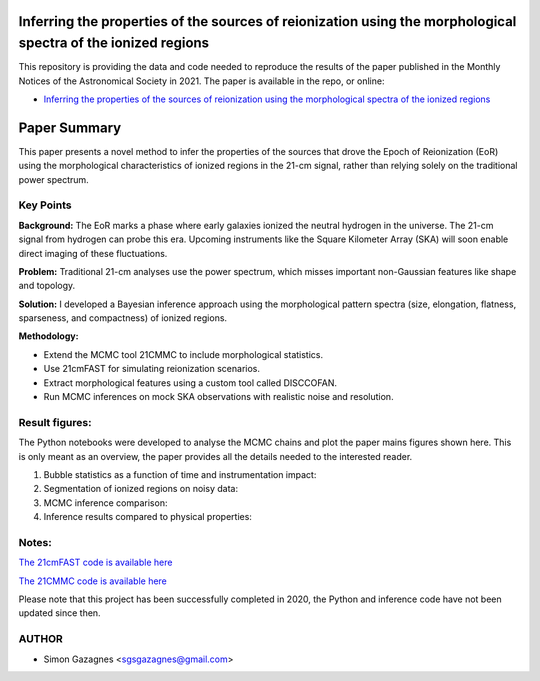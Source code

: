 Inferring the properties of the sources of reionization using the morphological spectra of the ionized regions
==============================================================================================================


This repository is providing the data and code needed to reproduce the results of the paper published in the Monthly Notices of the Astronomical Society in 2021. 
The paper is available in the repo, or online:

- `Inferring the properties of the sources of reionization using the morphological spectra of the ionized regions <https://academic.oup.com/mnras/article/502/2/1816/6102530?login=false>`_ 



Paper Summary
=============

This paper presents a novel method to infer the properties of the sources that drove the Epoch of Reionization (EoR) 
using the morphological characteristics of ionized regions in the 21-cm signal, rather than relying solely on the traditional power spectrum.

Key Points
----------

**Background:**  
The EoR marks a phase where early galaxies ionized the neutral hydrogen in the universe.  
The 21-cm signal from hydrogen can probe this era. Upcoming instruments like the Square Kilometer Array (SKA) will soon enable direct imaging of these fluctuations.

**Problem:**  
Traditional 21-cm analyses use the power spectrum, which misses important non-Gaussian features like shape and topology.

**Solution:**  
I developed a Bayesian inference approach using the morphological pattern spectra
(size, elongation, flatness, sparseness, and compactness) of ionized regions.

**Methodology:**

- Extend the MCMC tool 21CMMC to include morphological statistics.
- Use 21cmFAST for simulating reionization scenarios.
- Extract morphological features using a custom tool called DISCCOFAN.
- Run MCMC inferences on mock SKA observations with realistic noise and resolution.

Result figures:
---------------

The Python notebooks were developed to analyse the MCMC chains and plot the paper mains figures shown here. 
This is only meant as an overview, the paper provides all the details needed to the interested reader. 

1. Bubble statistics as a function of time and instrumentation impact:

   .. raw:: html

      <div style="display: flex; justify-content: space-between;">
          <img src="Images/30_sim.png" width="45%" />
          <img src="Images/30_obs.png" width="45%" />
      </div>

2. Segmentation of ionized regions on noisy data:

   .. raw:: html

      <div style="display: flex; justify-content: space-between;">
          <img src="Images/image_cube.png" width="90%" />
      </div>

3. MCMC inference comparison:

   .. raw:: html

      <div style="display: flex; justify-content: space-between;">
          <img src="Images/30_hii_ps.png" width="32%" />
          <img src="Images/200_hii_ps.png" width="32%" />
          <img src="Images/30_hii_ps_gauss.png" width="32%" />
      </div>


4. Inference results compared to physical properties:

   .. raw:: html

      <div style="display: flex; justify-content: space-between;">
          <img src="Images/Nion1.png" width="60%" />
      </div>



Notes:
------
`The 21cmFAST code is available here <https://github.com/andreimesinger/21cmFAST>`_ 

`The 21CMMC code is available here <https://github.com/21cmfast/21CMMC>`_

Please note that this project has been successfully completed in 2020, the Python and inference code have not been updated since then.

AUTHOR
------

- Simon Gazagnes <sgsgazagnes@gmail.com>
